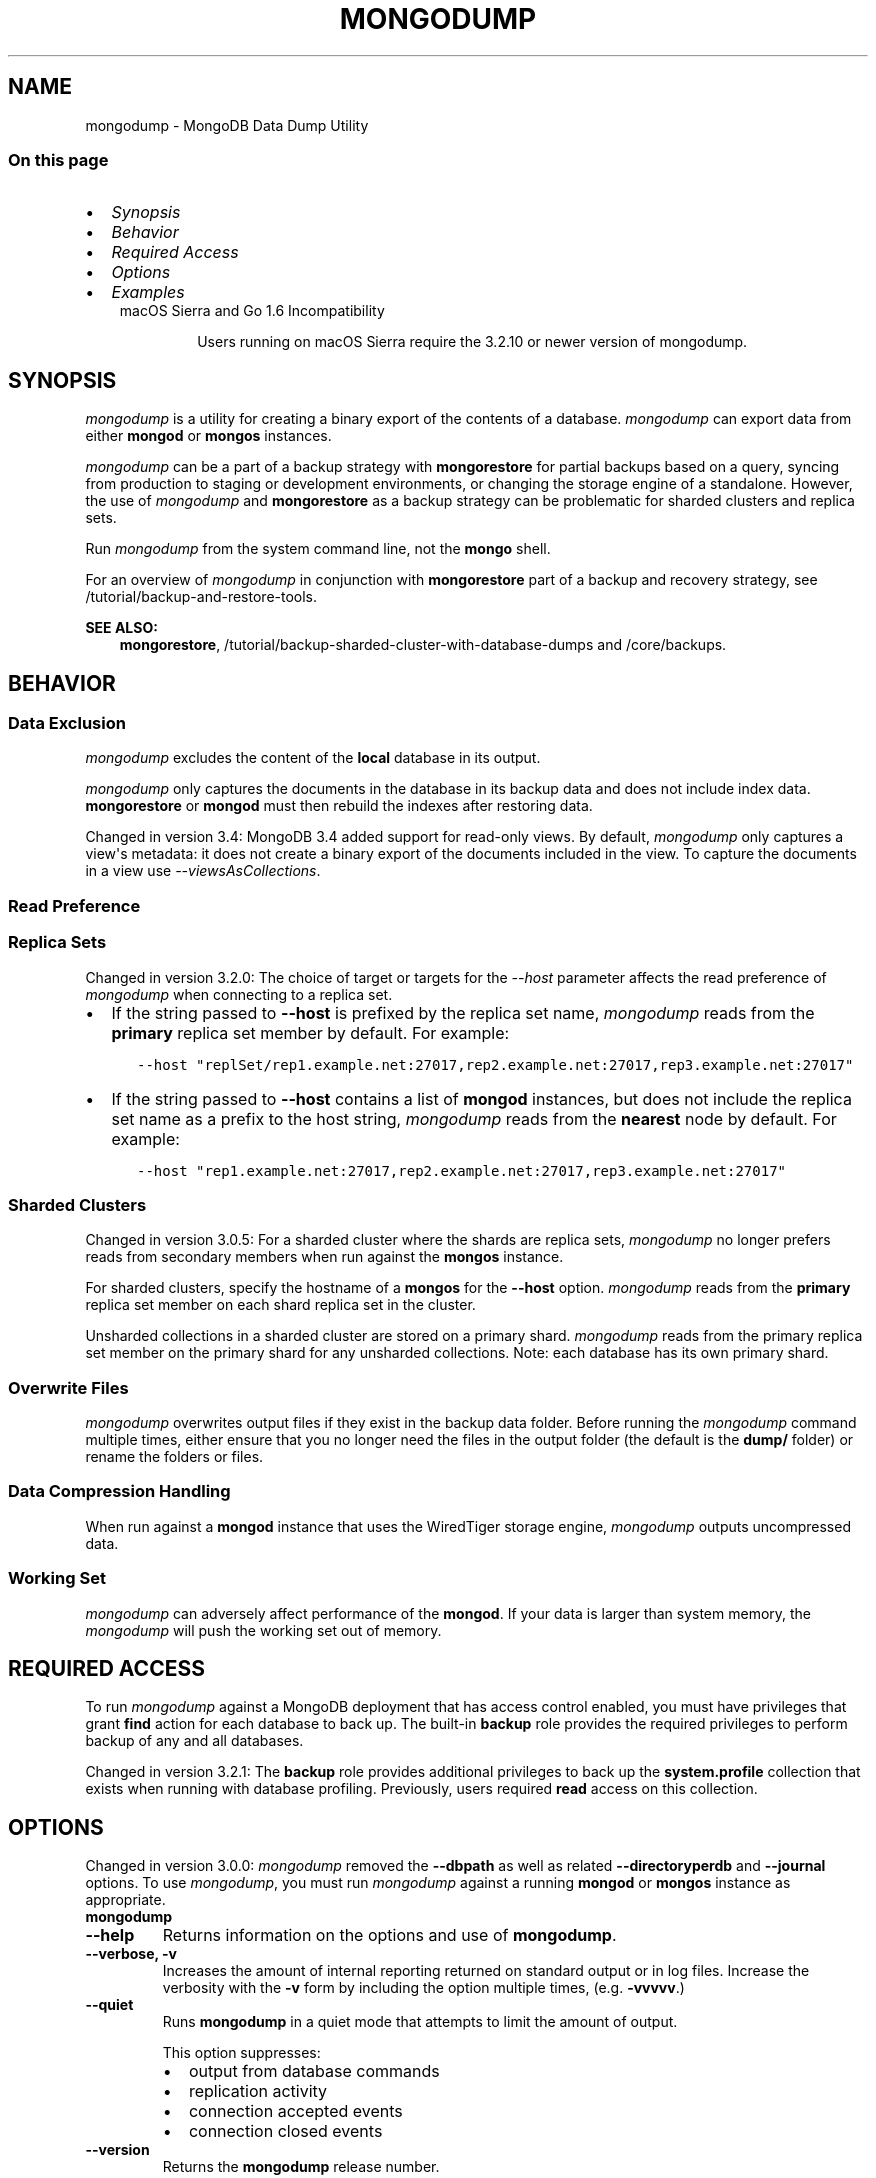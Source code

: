 .\" Man page generated from reStructuredText.
.
.TH "MONGODUMP" "1" "Oct 24, 2019" "4.0" "mongodb-manual"
.SH NAME
mongodump \- MongoDB Data Dump Utility
.
.nr rst2man-indent-level 0
.
.de1 rstReportMargin
\\$1 \\n[an-margin]
level \\n[rst2man-indent-level]
level margin: \\n[rst2man-indent\\n[rst2man-indent-level]]
-
\\n[rst2man-indent0]
\\n[rst2man-indent1]
\\n[rst2man-indent2]
..
.de1 INDENT
.\" .rstReportMargin pre:
. RS \\$1
. nr rst2man-indent\\n[rst2man-indent-level] \\n[an-margin]
. nr rst2man-indent-level +1
.\" .rstReportMargin post:
..
.de UNINDENT
. RE
.\" indent \\n[an-margin]
.\" old: \\n[rst2man-indent\\n[rst2man-indent-level]]
.nr rst2man-indent-level -1
.\" new: \\n[rst2man-indent\\n[rst2man-indent-level]]
.in \\n[rst2man-indent\\n[rst2man-indent-level]]u
..
.SS On this page
.INDENT 0.0
.IP \(bu 2
\fI\%Synopsis\fP
.IP \(bu 2
\fI\%Behavior\fP
.IP \(bu 2
\fI\%Required Access\fP
.IP \(bu 2
\fI\%Options\fP
.IP \(bu 2
\fI\%Examples\fP
.UNINDENT
.INDENT 0.0
.INDENT 3.5
.IP "macOS Sierra and Go 1.6 Incompatibility"
.sp
Users running on macOS Sierra require the 3.2.10 or newer version
of  mongodump\&.
.UNINDENT
.UNINDENT
.SH SYNOPSIS
.sp
\fI\%mongodump\fP is a utility for creating a binary export of the
contents of a database. \fI\%mongodump\fP can export data from
either \fBmongod\fP or \fBmongos\fP instances.
.sp
\fI\%mongodump\fP can be a part of a backup strategy with \fBmongorestore\fP for partial
backups based on a query, syncing from production to staging or
development environments, or changing the storage engine of a
standalone. However, the use of \fI\%mongodump\fP and
\fBmongorestore\fP as a backup strategy can be problematic for
sharded clusters and replica sets.
.sp
Run \fI\%mongodump\fP from the system command line, not the \fBmongo\fP shell.
.sp
For an overview of \fI\%mongodump\fP in conjunction with
\fBmongorestore\fP part of a backup and recovery strategy, see
/tutorial/backup\-and\-restore\-tools\&.
.sp
\fBSEE ALSO:\fP
.INDENT 0.0
.INDENT 3.5
\fBmongorestore\fP,
/tutorial/backup\-sharded\-cluster\-with\-database\-dumps
and /core/backups\&.
.UNINDENT
.UNINDENT
.SH BEHAVIOR
.SS Data Exclusion
.sp
\fI\%mongodump\fP excludes the content of the \fBlocal\fP database in its output.
.sp
\fI\%mongodump\fP only captures the documents in the database in its
backup data and does not include index data. \fBmongorestore\fP or
\fBmongod\fP must then rebuild the indexes after restoring data.
.sp
Changed in version 3.4: MongoDB 3.4 added support for
read\-only views\&. By default,
\fI\%mongodump\fP only captures a view\(aqs metadata: it does not
create a binary export of the documents included in the view. To
capture the documents in a view use \fI\%\-\-viewsAsCollections\fP\&.

.SS Read Preference
.SS Replica Sets
.sp
Changed in version 3.2.0: The choice of target or targets for the \fI\%\-\-host\fP
parameter affects the read preference of \fI\%mongodump\fP
when connecting to a replica set.
.INDENT 0.0
.IP \(bu 2
If the string passed to \fB\-\-host\fP is prefixed by the replica set name,
\fI\%mongodump\fP reads from the \fBprimary\fP replica set
member by default. For example:
.INDENT 2.0
.INDENT 3.5
.sp
.nf
.ft C
\-\-host "replSet/rep1.example.net:27017,rep2.example.net:27017,rep3.example.net:27017"
.ft P
.fi
.UNINDENT
.UNINDENT
.IP \(bu 2
If the string passed to \fB\-\-host\fP contains a list of
\fBmongod\fP instances, but does not include the replica set
name as a prefix to the host string, \fI\%mongodump\fP
reads from the \fBnearest\fP node by default. For example:
.INDENT 2.0
.INDENT 3.5
.sp
.nf
.ft C
\-\-host "rep1.example.net:27017,rep2.example.net:27017,rep3.example.net:27017"
.ft P
.fi
.UNINDENT
.UNINDENT
.UNINDENT

.SS Sharded Clusters
.sp
Changed in version 3.0.5: For a sharded cluster where the shards are replica sets,
\fI\%mongodump\fP no longer prefers reads from secondary
members when run against the \fBmongos\fP instance.

.sp
For sharded clusters, specify the hostname of a \fBmongos\fP
for the \fB\-\-host\fP option.
\fI\%mongodump\fP reads from the \fBprimary\fP replica set
member on each shard replica set in the cluster.
.sp
Unsharded collections in a sharded cluster are stored on a
primary shard\&.
\fI\%mongodump\fP reads from the primary replica set member on
the primary shard for any unsharded collections. Note: each
database has its own primary shard.
.SS Overwrite Files
.sp
\fI\%mongodump\fP overwrites output files if they exist in the
backup data folder. Before running the \fI\%mongodump\fP command
multiple times, either ensure that you no longer need the files in the
output folder (the default is the \fBdump/\fP folder) or rename the
folders or files.
.SS Data Compression Handling
.sp
When run against a \fBmongod\fP instance that uses the
WiredTiger storage engine,
\fI\%mongodump\fP outputs uncompressed data.
.SS Working Set
.sp
\fI\%mongodump\fP can adversely affect performance of the
\fBmongod\fP\&. If your data is larger than system memory, the
\fI\%mongodump\fP will push the working set out of memory.
.SH REQUIRED ACCESS
.sp
To run \fI\%mongodump\fP against a MongoDB deployment that has
access control enabled, you must have
privileges that grant \fBfind\fP action for each database to
back up. The built\-in \fBbackup\fP role provides the required
privileges to perform backup of any and all databases.
.sp
Changed in version 3.2.1: The \fBbackup\fP role provides additional privileges to back
up the \fBsystem.profile\fP
collection that exists when running with database profiling\&. Previously, users required
\fBread\fP access on this collection.

.SH OPTIONS
.sp
Changed in version 3.0.0: \fI\%mongodump\fP removed the \fB\-\-dbpath\fP as well as related
\fB\-\-directoryperdb\fP and \fB\-\-journal\fP options. To use
\fI\%mongodump\fP, you must run \fI\%mongodump\fP against a running
\fBmongod\fP or \fBmongos\fP instance as appropriate.

.INDENT 0.0
.TP
.B mongodump
.UNINDENT
.INDENT 0.0
.TP
.B \-\-help
Returns information on the options and use of \fBmongodump\fP\&.
.UNINDENT
.INDENT 0.0
.TP
.B \-\-verbose, \-v
Increases the amount of internal reporting returned on standard output
or in log files. Increase the verbosity with the \fB\-v\fP form by
including the option multiple times, (e.g. \fB\-vvvvv\fP\&.)
.UNINDENT
.INDENT 0.0
.TP
.B \-\-quiet
Runs \fBmongodump\fP in a quiet mode that attempts to limit the amount
of output.
.sp
This option suppresses:
.INDENT 7.0
.IP \(bu 2
output from database commands
.IP \(bu 2
replication activity
.IP \(bu 2
connection accepted events
.IP \(bu 2
connection closed events
.UNINDENT
.UNINDENT
.INDENT 0.0
.TP
.B \-\-version
Returns the \fBmongodump\fP release number.
.UNINDENT
.INDENT 0.0
.TP
.B \-\-uri <connectionString>
New in version 3.4.6.

.sp
Specify a resolvable URI connection string to connect to the MongoDB deployment.
.INDENT 7.0
.INDENT 3.5
.sp
.nf
.ft C
\-\-uri "mongodb://[username:password@]host1[:port1][,host2[:port2],...[,hostN[:portN]]][/[database][?options]]"
.ft P
.fi
.UNINDENT
.UNINDENT
.sp
For more information on the components of the connection string, see
the Connection String URI Format documentation.
.sp
\fBIMPORTANT:\fP
.INDENT 7.0
.INDENT 3.5
The following command\-line options cannot be used in conjunction
with \fI\%\-\-uri\fP option:
.INDENT 0.0
.IP \(bu 2
\fI\%\-\-host\fP
.IP \(bu 2
\fI\%\-\-port\fP
.IP \(bu 2
\fI\%\-\-db\fP
.IP \(bu 2
\fI\%\-\-username\fP
.IP \(bu 2
\fI\%\-\-password\fP  (if the
URI connection string also includes the password)
.IP \(bu 2
\fI\%\-\-authenticationDatabase\fP
.IP \(bu 2
\fI\%\-\-authenticationMechanism\fP
.UNINDENT
.sp
Instead, specify these options as part of your \fI\%\-\-uri\fP
connection string.
.UNINDENT
.UNINDENT
.UNINDENT
.INDENT 0.0
.TP
.B \-\-host <hostname><:port>, \-h <hostname><:port>
\fIDefault\fP: localhost:27017
.sp
Specifies a resolvable hostname for the \fBmongod\fP to which to
connect. By default, the \fBmongodump\fP attempts to connect to a MongoDB
instance running on the localhost on port number \fB27017\fP\&.
.sp
To connect to a replica set, specify the
\fBreplSetName\fP and a seed list of set members, as in
the following:
.INDENT 7.0
.INDENT 3.5
.sp
.nf
.ft C
\-\-host <replSetName>/<hostname1><:port>,<hostname2><:port>,<...>
.ft P
.fi
.UNINDENT
.UNINDENT
.sp
When specifying the replica set list format, \fBmongodump\fP always connects to
the primary\&.
.sp
You can also connect to any single member of the replica set by specifying
the host and port of only that member:
.INDENT 7.0
.INDENT 3.5
.sp
.nf
.ft C
\-\-host <hostname1><:port>
.ft P
.fi
.UNINDENT
.UNINDENT
.sp
Changed in version 3.0.0: If you use IPv6 and use the \fB<address>:<port>\fP format, you must
enclose the portion of an address and port combination in
brackets (e.g. \fB[<address>]\fP).

.sp
\fBNOTE:\fP
.INDENT 7.0
.INDENT 3.5
You cannot specify both \fI\%\-\-host\fP and \fI\%\-\-uri\fP\&.
.UNINDENT
.UNINDENT
.UNINDENT
.INDENT 0.0
.TP
.B \-\-port <port>
\fIDefault\fP: 27017
.sp
Specifies the TCP port on which the MongoDB instance listens for
client connections.
.sp
\fBNOTE:\fP
.INDENT 7.0
.INDENT 3.5
You cannot specify both \fI\%\-\-port\fP and \fI\%\-\-uri\fP\&.
.UNINDENT
.UNINDENT
.UNINDENT
.INDENT 0.0
.TP
.B \-\-ipv6
\fIRemoved in version 3.0.\fP
.sp
Enables IPv6 support and allows \fBmongodump\fP to connect to the
MongoDB instance using an IPv6 network. Prior to MongoDB 3.0, you
had to specify \fI\%\-\-ipv6\fP to use IPv6. In MongoDB 3.0 and later, IPv6
is always enabled.
.UNINDENT
.INDENT 0.0
.TP
.B \-\-ssl
New in version 2.6.

.sp
Enables connection to a \fBmongod\fP or \fBmongos\fP that has
TLS/SSL support enabled.
.sp
For more information about TLS/SSL and MongoDB, see
/tutorial/configure\-ssl and
/tutorial/configure\-ssl\-clients .
.UNINDENT
.INDENT 0.0
.TP
.B \-\-sslCAFile <filename>
New in version 2.6.

.sp
Specifies the \fB\&.pem\fP file that contains the root certificate chain
from the Certificate Authority. Specify the file name of the
\fB\&.pem\fP file using relative or absolute paths.
.sp
Starting in version 3.4, if \fB\-\-sslCAFile\fP or \fBssl.CAFile\fP is not
specified and you are not using x.509 authentication, the
system\-wide CA certificate store will be used when connecting to an
TLS/SSL\-enabled server.
.sp
If using x.509 authentication, \fB\-\-sslCAFile\fP or \fBssl.CAFile\fP
must be specified unless using \fB\-\-sslCertificateSelector\fP\&.
.sp
\fBWARNING:\fP
.INDENT 7.0
.INDENT 3.5
\fBVersion 3.2 and earlier:\fP For TLS/SSL connections (\fB\-\-ssl\fP) to
\fBmongod\fP and \fBmongos\fP, if the \fBmongodump\fP runs without the
\fI\%\-\-sslCAFile\fP, \fBmongodump\fP will not attempt
to validate the server certificates. This creates a vulnerability
to expired \fBmongod\fP and \fBmongos\fP certificates as
well as to foreign processes posing as valid \fBmongod\fP or
\fBmongos\fP instances. Ensure that you \fIalways\fP specify the
CA file to validate the server certificates in cases where
intrusion is a possibility.
.UNINDENT
.UNINDENT
.sp
For more information about TLS/SSL and MongoDB, see
/tutorial/configure\-ssl and
/tutorial/configure\-ssl\-clients .
.UNINDENT
.INDENT 0.0
.TP
.B \-\-sslPEMKeyFile <filename>
New in version 2.6.

.sp
Specifies the \fB\&.pem\fP file that contains both the TLS/SSL certificate
and key. Specify the file name of the \fB\&.pem\fP file using relative
or absolute paths.
.sp
This option is required when using the \fI\%\-\-ssl\fP option to connect
to a \fBmongod\fP or \fBmongos\fP that has
\fBCAFile\fP enabled \fIwithout\fP
\fBallowConnectionsWithoutCertificates\fP\&.
.sp
For more information about TLS/SSL and MongoDB, see
/tutorial/configure\-ssl and
/tutorial/configure\-ssl\-clients .
.UNINDENT
.INDENT 0.0
.TP
.B \-\-sslPEMKeyPassword <value>
New in version 2.6.

.sp
Specifies the password to de\-crypt the certificate\-key file (i.e.
\fI\%\-\-sslPEMKeyFile\fP). Use the \fI\%\-\-sslPEMKeyPassword\fP option only if the
certificate\-key file is encrypted. In all cases, the \fBmongodump\fP will
redact the password from all logging and reporting output.
.sp
If the private key in the PEM file is encrypted and you do not specify
the \fI\%\-\-sslPEMKeyPassword\fP option, the \fBmongodump\fP will prompt for a passphrase. See
ssl\-certificate\-password\&.
.sp
For more information about TLS/SSL and MongoDB, see
/tutorial/configure\-ssl and
/tutorial/configure\-ssl\-clients .
.UNINDENT
.INDENT 0.0
.TP
.B \-\-sslCRLFile <filename>
New in version 2.6.

.sp
Specifies the \fB\&.pem\fP file that contains the Certificate Revocation
List. Specify the file name of the \fB\&.pem\fP file using relative or
absolute paths.
.sp
For more information about TLS/SSL and MongoDB, see
/tutorial/configure\-ssl and
/tutorial/configure\-ssl\-clients .
.UNINDENT
.INDENT 0.0
.TP
.B \-\-sslAllowInvalidCertificates
New in version 2.6.

.sp
Bypasses the validation checks for server certificates and allows
the use of invalid certificates. When using the
\fBallowInvalidCertificates\fP setting, MongoDB logs as a
warning the use of the invalid certificate.
.sp
Starting in MongoDB 4.0, if you specify
\fB\-\-sslAllowInvalidCertificates\fP or \fBssl.allowInvalidCertificates:
true\fP when using x.509 authentication, an invalid certificate is
only sufficient to establish a TLS/SSL connection but is
\fIinsufficient\fP for authentication.
.sp
\fBWARNING:\fP
.INDENT 7.0
.INDENT 3.5
Although available, avoid using the
\fB\-\-sslAllowInvalidCertificates\fP option if possible. If the use of
\fB\-\-sslAllowInvalidCertificates\fP is necessary, only use the option
on systems where intrusion is not possible.
.sp
If the \fBmongo\fP shell (and other
mongodb\-tools\-support\-ssl) runs with the
\fB\-\-sslAllowInvalidCertificates\fP option, the
\fBmongo\fP shell (and other
mongodb\-tools\-support\-ssl) will not attempt to validate
the server certificates. This creates a vulnerability to expired
\fBmongod\fP and \fBmongos\fP certificates as
well as to foreign processes posing as valid
\fBmongod\fP or \fBmongos\fP instances. If you
only need to disable the validation of the hostname in the
TLS/SSL certificates, see \fB\-\-sslAllowInvalidHostnames\fP\&.
.UNINDENT
.UNINDENT
.sp
For more information about TLS/SSL and MongoDB, see
/tutorial/configure\-ssl and
/tutorial/configure\-ssl\-clients .
.UNINDENT
.INDENT 0.0
.TP
.B \-\-sslAllowInvalidHostnames
New in version 3.0.

.sp
Disables the validation of the hostnames in TLS/SSL certificates. Allows
\fBmongodump\fP to connect to MongoDB instances even if the hostname in their
certificates do not match the specified hostname.
.sp
For more information about TLS/SSL and MongoDB, see
/tutorial/configure\-ssl and
/tutorial/configure\-ssl\-clients .
.UNINDENT
.INDENT 0.0
.TP
.B \-\-sslFIPSMode
New in version 2.6.

.sp
Directs the \fBmongodump\fP to use the FIPS mode of the TLS/SSL
library. Your system must have a FIPS compliant library to use
the \fI\%\-\-sslFIPSMode\fP option.
.sp
\fBNOTE:\fP
.INDENT 7.0
.INDENT 3.5
FIPS\-compatible TLS/SSL is
available only in \fI\%MongoDB Enterprise\fP\&. See
/tutorial/configure\-fips for more information.
.UNINDENT
.UNINDENT
.UNINDENT
.INDENT 0.0
.TP
.B \-\-username <username>, \-u <username>
Specifies a username with which to authenticate to a MongoDB database
that uses authentication. Use in conjunction with the \fI\%\-\-password\fP and
\fI\%\-\-authenticationDatabase\fP options.
.sp
\fBNOTE:\fP
.INDENT 7.0
.INDENT 3.5
You cannot specify both \fI\%\-\-username\fP and \fI\%\-\-uri\fP\&.
.UNINDENT
.UNINDENT
.UNINDENT
.INDENT 0.0
.TP
.B \-\-password <password>, \-p <password>
Specifies a password with which to authenticate to a MongoDB database
that uses authentication. Use in conjunction with the \fI\%\-\-username\fP and
\fI\%\-\-authenticationDatabase\fP options.
.sp
Changed in version 3.0.2: To prompt the user
for the password, pass the \fI\%\-\-username\fP option without
\fI\%\-\-password\fP or specify an empty string as the \fI\%\-\-password\fP value,
as in \fB\-\-password ""\fP .

.sp
\fBNOTE:\fP
.INDENT 7.0
.INDENT 3.5
You cannot specify both \fI\%\-\-password\fP and \fI\%\-\-uri\fP\&.
.UNINDENT
.UNINDENT
.UNINDENT
.INDENT 0.0
.TP
.B \-\-authenticationDatabase <dbname>
Specifies the authentication database where the specified \fI\%\-\-username\fP has been created.
See user\-authentication\-database\&.
.sp
\fBNOTE:\fP
.INDENT 7.0
.INDENT 3.5
You cannot specify both \fI\%\-\-authenticationDatabase\fP and \fI\%\-\-uri\fP\&.
.UNINDENT
.UNINDENT
.sp
If you do not specify an authentication database, \fBmongodump\fP
assumes that the database specified to export holds the user\(aqs credentials.
.sp
If you do not specify an authentication database or a database to
export, \fBmongodump\fP assumes the \fBadmin\fP database holds the user\(aqs
credentials.
.UNINDENT
.INDENT 0.0
.TP
.B \-\-authenticationMechanism <name>
\fIDefault\fP: SCRAM\-SHA\-1
.sp
Specifies the authentication mechanism the \fBmongodump\fP instance uses to
authenticate to the \fBmongod\fP or \fBmongos\fP\&.
.sp
Changed in version 4.0: MongoDB removes support for the deprecated MongoDB
Challenge\-Response (\fBMONGODB\-CR\fP) authentication mechanism.
.sp
MongoDB adds support for SCRAM mechanism using the SHA\-256 hash
function (\fBSCRAM\-SHA\-256\fP).

.TS
center;
|l|l|.
_
T{
Value
T}	T{
Description
T}
_
T{
SCRAM\-SHA\-1
T}	T{
\fI\%RFC 5802\fP standard
Salted Challenge Response Authentication Mechanism using the SHA\-1
hash function.
T}
_
T{
SCRAM\-SHA\-256
T}	T{
\fI\%RFC 7677\fP standard
Salted Challenge Response Authentication Mechanism using the SHA\-256
hash function.
.sp
Requires featureCompatibilityVersion set to \fB4.0\fP\&.
.sp
New in version 4.0.
T}
_
T{
MONGODB\-X509
T}	T{
MongoDB TLS/SSL certificate authentication.
T}
_
T{
GSSAPI (Kerberos)
T}	T{
External authentication using Kerberos. This mechanism is
available only in \fI\%MongoDB Enterprise\fP\&.
T}
_
T{
PLAIN (LDAP SASL)
T}	T{
External authentication using LDAP. You can also use \fBPLAIN\fP
for authenticating in\-database users. \fBPLAIN\fP transmits
passwords in plain text. This mechanism is available only in
\fI\%MongoDB Enterprise\fP\&.
T}
_
.TE
.sp
\fBNOTE:\fP
.INDENT 7.0
.INDENT 3.5
You cannot specify both \fI\%\-\-authenticationMechanism\fP and \fI\%\-\-uri\fP\&.
.UNINDENT
.UNINDENT
.UNINDENT
.INDENT 0.0
.TP
.B \-\-gssapiServiceName
New in version 2.6.

.sp
Specify the name of the service using GSSAPI/Kerberos\&. Only required if the service does not use the
default name of \fBmongodb\fP\&.
.sp
This option is available only in MongoDB Enterprise.
.UNINDENT
.INDENT 0.0
.TP
.B \-\-gssapiHostName
New in version 2.6.

.sp
Specify the hostname of a service using GSSAPI/Kerberos\&. \fIOnly\fP required if the hostname of a machine does
not match the hostname resolved by DNS.
.sp
This option is available only in MongoDB Enterprise.
.UNINDENT
.INDENT 0.0
.TP
.B \-\-db <database>, \-d <database>
Specifies a database to backup. If you do not specify a database,
\fI\%mongodump\fP copies all databases in this instance into the dump
files.
.sp
\fBNOTE:\fP
.INDENT 7.0
.INDENT 3.5
You cannot specify both \fI\%\-\-db\fP and \fI\%\-\-uri\fP\&.
.UNINDENT
.UNINDENT
.UNINDENT
.INDENT 0.0
.TP
.B \-\-collection <collection>, \-c <collection>
Specifies a collection to backup. If you do not specify a collection,
this option copies all collections in the specified database or instance
to the dump files.
.UNINDENT
.INDENT 0.0
.TP
.B \-\-query <json>, \-q <json>
Provides a JSON document as a query that optionally limits the
documents included in the output of \fI\%mongodump\fP\&.
.sp
You must enclose the query document in single quotes (\fB\(aq{ ... }\(aq\fP) to ensure that it does
not interact with your shell environment.
.UNINDENT
.INDENT 0.0
.TP
.B \-\-queryFile <path>
New in version 3.2.

.sp
Specifies the path to a file containing a JSON document as a query
filter that limits the documents included in the output of
\fI\%mongodump\fP\&. \fI\%\-\-queryFile\fP enables you to create query filters that
are too large to fit in your terminal\(aqs buffer.
.UNINDENT
.INDENT 0.0
.TP
.B \-\-readPreference <string>
Specify the read preference for
\fBmongodump\fP\&.
.sp
See replica\-set\-read\-preference\-modes\&.
.sp
\fBmongodump\fP defaults to \fBprimary\fP
read preference when connected to a
\fBmongos\fP or a replica set\&.
.sp
Otherwise, \fBmongodump\fP defaults to \fBnearest\fP\&.
.sp
\fBWARNING:\fP
.INDENT 7.0
.INDENT 3.5
Using a read preference other than
\fBprimary\fP with a connection to a \fBmongos\fP may produce
inconsistencies, duplicates, or result in missed documents.
.UNINDENT
.UNINDENT
.sp
See \fI\%Read Preference\fP\&.
.UNINDENT
.INDENT 0.0
.TP
.B \-\-forceTableScan
By default, \fBmongodump\fP uses the \fB_id\fP index when scanning
collections with that index is available (e.g.
3.4\-reference\-views do not have any indexes). Specify \fI\%\-\-forceTableScan\fP
to direct \fBmongodump\fP to scan collection data without the use of the
\fB_id\fP index.
.sp
\fI\%\-\-forceTableScan\fP does not ensure a point\-in\-time snapshot. Use
\fI\%\-\-oplog\fP to create a point\-in\-time snapshot.
.sp
You cannot use \fI\%\-\-forceTableScan\fP with the \fI\%\-\-query\fP option.
.INDENT 7.0
.INDENT 3.5
.IP "MMAPv1 Only"
.sp
Running \fBmongodump\fP with \fI\%\-\-forceTableScan\fP against the
deprecated MMAPv1 storage engine may
result in multiple versions of the same document in the output.
.UNINDENT
.UNINDENT
.UNINDENT
.INDENT 0.0
.TP
.B \-\-gzip
New in version 3.2.

.sp
Compresses the output. If \fI\%mongodump\fP outputs to the dump
directory, the new feature compresses the individual files. The files
have the suffix \fB\&.gz\fP\&.
.sp
If \fI\%mongodump\fP outputs to an archive file or the standard
out stream, the new feature compresses the archive file or the data
output to the stream.
.UNINDENT
.INDENT 0.0
.TP
.B \-\-out <path>, \-o <path>
Specifies the directory where \fI\%mongodump\fP will write
BSON files for the dumped databases. By default,
\fI\%mongodump\fP saves output files in a directory named
\fBdump\fP in the current working directory.
.sp
To send the database dump to standard output, specify "\fB\-\fP" instead of
a path. Write to standard output if you want process the output before
saving it, such as to use \fBgzip\fP to compress the dump. When writing
standard output, \fI\%mongodump\fP does not write the metadata that
writes in a \fB<dbname>.metadata.json\fP file when writing to files
directly.
.sp
You cannot use the \fB\-\-archive\fP option with the
\fI\%\-\-out\fP option.
.UNINDENT
.INDENT 0.0
.TP
.B \-\-archive <file or null>
New in version 3.2.

.sp
Writes the output to a single archive file or to the standard output
(\fBstdout\fP).
.sp
To output the dump to an archive file, run \fI\%mongodump\fP with the new
\fB\-\-archive\fP option and the archive filename.
.sp
To output the dump to the standard output stream in order to pipe to
another process, run \fI\%mongodump\fP with the \fBarchive\fP option
but \fIomit\fP the filename.
.sp
You cannot use the \fB\-\-archive\fP option with the
\fI\%\-\-out\fP option.
.UNINDENT
.INDENT 0.0
.TP
.B \-\-repair
.
\fBNOTE:\fP
.INDENT 7.0
.INDENT 3.5
When repairing a database, you should use \fBmongod \-\-repair\fP
rather than this option. For instructions on repairing a database,
refer to
/tutorial/recover\-data\-following\-unexpected\-shutdown\&.
.UNINDENT
.UNINDENT
.sp
Changes the behavior of \fBmongodump\fP to only write valid data and
exclude data that may be in an invalid state as a result of an
improper shutdown or \fBmongod\fP crash.
.sp
\fI\%\-\-repair\fP is different from \fBmongod \-\-repair\fP, and may produce
a large amount of duplicate documents. It is only available for use
against \fBmongod\fP instances using the \fBmmapv1\fP storage
engine. You cannot run \fI\%\-\-repair\fP against \fBmongos\fP, or against
\fBmongod\fP instances that use the \fBwiredTiger\fP storage
engine.
.sp
For instructions on repairing a database, refer to
/tutorial/recover\-data\-following\-unexpected\-shutdown\&.
.UNINDENT
.INDENT 0.0
.TP
.B \-\-oplog
Creates a file named \fBoplog.bson\fP as part of the
\fI\%mongodump\fP output. The \fBoplog.bson\fP file, located in
the top level of the output directory, contains oplog entries that
occur during the \fI\%mongodump\fP operation. This file provides
an effective point\-in\-time snapshot of the state of a
\fBmongod\fP instance. To restore to a specific point\-in\-time
backup, use the output created with this option in conjunction with
\fBmongorestore \-\-oplogReplay\fP\&.
.sp
Without \fI\%\-\-oplog\fP, if there are write operations during the dump
operation, the dump will not reflect a single moment in time. Changes
made to the database during the update process can affect the output of
the backup.
.sp
\fI\%\-\-oplog\fP has no effect when running \fI\%mongodump\fP
against a \fBmongos\fP instance to dump the entire contents of a
sharded cluster. However, you can use \fI\%\-\-oplog\fP to dump
individual shards.
.sp
\fI\%\-\-oplog\fP only works against nodes that maintain an
oplog\&. This includes all members of a replica set.
.sp
\fI\%\-\-oplog\fP does not dump the oplog collection.
.sp
\fBNOTE:\fP
.INDENT 7.0
.INDENT 3.5
To use \fI\%mongodump\fP with \fI\%\-\-oplog\fP, you must create a full dump of
a replica set member. \fI\%mongodump\fP with  \fI\%\-\-oplog\fP fails
if you use any of the following options to limit the data to be dumped:
.INDENT 0.0
.IP \(bu 2
\fI\%\-\-db\fP
.IP \(bu 2
\fI\%\-\-collection\fP
.UNINDENT
.UNINDENT
.UNINDENT
.sp
\fBSEE ALSO:\fP
.INDENT 7.0
.INDENT 3.5
\fBmongorestore \-\-oplogReplay\fP
.UNINDENT
.UNINDENT
.UNINDENT
.INDENT 0.0
.TP
.B \-\-dumpDbUsersAndRoles
Includes user and role definitions in the database\(aqs dump directory
when performing \fI\%mongodump\fP on a specific database. This
option applies only when you specify a database in the
\fI\%\-\-db\fP option. MongoDB always includes user and role
definitions when \fI\%mongodump\fP applies to an entire instance
and not just a specific database.
.UNINDENT
.INDENT 0.0
.TP
.B \-\-excludeCollection string
New in version 3.0.

.sp
Excludes the specified collection from the \fBmongodump\fP output.
To exclude multiple collections, specify the \fI\%\-\-excludeCollection\fP multiple times.
.UNINDENT
.INDENT 0.0
.TP
.B \-\-excludeCollectionsWithPrefix string
New in version 3.0.

.sp
Excludes all collections with a specified prefix from the \fBmongodump\fP
outputs. To specify multiple prefixes, specify the \fI\%\-\-excludeCollectionsWithPrefix\fP multiple
times.
.UNINDENT
.INDENT 0.0
.TP
.B \-\-numParallelCollections int, \-j int
\fIDefault\fP: 4
.sp
Number of collections \fBmongodump\fP should export
in parallel.
.UNINDENT
.INDENT 0.0
.TP
.B \-\-viewsAsCollections
New in version 3.4.

.sp
When specified, \fBmongodump\fP exports read\-only views as collections. For each view, \fBmongodump\fP will
produce a BSON file containing the documents in the view. If you
\fBmongorestore\fP the produced BSON file, the view will be
restored as a collection\&.
.sp
If you do \fInot\fP include \fI\%\-\-viewsAsCollections\fP,
\fBmongodump\fP captures each view\(aqs metadata. If you include a
view\(aqs metadata file in a \fBmongorestore\fP operation, the view
is recreated.
.UNINDENT
.SH EXAMPLES
.SS \fBmongodump\fP a Collection
.sp
The following operation creates a dump file that contains only the
collection named \fBcollection\fP in the database named \fBtest\fP\&. In
this case the database is running on the local interface on port
\fB27017\fP:
.INDENT 0.0
.INDENT 3.5
.sp
.nf
.ft C
mongodump  \-\-db test \-\-collection collection
.ft P
.fi
.UNINDENT
.UNINDENT
.SS \fBmongodump\fP a Database Excluding Specified Collections
.sp
The following operation dumps all collections in the \fBtest\fP database
except for \fBusers\fP and \fBsalaries\fP:
.INDENT 0.0
.INDENT 3.5
.sp
.nf
.ft C
mongodump  \-\-db test \-\-excludeCollection=users \-\-excludeCollection=salaries
.ft P
.fi
.UNINDENT
.UNINDENT
.SS \fBmongodump\fP with Access Control
.sp
In the next example, \fI\%mongodump\fP creates a database dump
located at \fB/opt/backup/mongodump\-2011\-10\-24\fP, from a database
running on port \fB37017\fP on the host \fBmongodb1.example.net\fP and
authenticating using the username \fBuser\fP and the password
\fBpass\fP, as follows:
.INDENT 0.0
.INDENT 3.5
.sp
.nf
.ft C
mongodump \-\-host mongodb1.example.net \-\-port 37017 \-\-username user \-\-password "pass" \-\-out /opt/backup/mongodump\-2011\-10\-24
.ft P
.fi
.UNINDENT
.UNINDENT
.SS Output to an Archive File
.sp
New in version 3.2.

.sp
To output the dump to an archive file, run \fI\%mongodump\fP with the
\fB\-\-archive\fP option and the archive filename. For example, the following
operation creates a file \fBtest.20150715.archive\fP that contains the dump
of the \fBtest\fP database.
.INDENT 0.0
.INDENT 3.5
.sp
.nf
.ft C
mongodump \-\-archive=test.20150715.archive \-\-db test
.ft P
.fi
.UNINDENT
.UNINDENT
.SS Output an Archive to Standard Output
.sp
New in version 3.2.

.sp
To output the archive to the standard output stream in order to pipe to
another process, run \fI\%mongodump\fP with the \fBarchive\fP
option but \fIomit\fP the filename:
.INDENT 0.0
.INDENT 3.5
.sp
.nf
.ft C
mongodump \-\-archive \-\-db test \-\-port 27017 | mongorestore \-\-archive \-\-port 27018
.ft P
.fi
.UNINDENT
.UNINDENT
.sp
\fBNOTE:\fP
.INDENT 0.0
.INDENT 3.5
You cannot use the \fB\-\-archive\fP option with the
\fI\%\-\-out\fP option.
.UNINDENT
.UNINDENT
.SS Compress the Output
.sp
To compress the files in the output dump directory, run
\fI\%mongodump\fP with the new \fB\-\-gzip\fP option. For example,
the following operation outputs compressed files into the default
\fBdump\fP directory.
.INDENT 0.0
.INDENT 3.5
.sp
.nf
.ft C
mongodump \-\-gzip \-\-db test
.ft P
.fi
.UNINDENT
.UNINDENT
.sp
To compress the archive file output by \fI\%mongodump\fP, use the
\fB\-\-gzip\fP option in conjunction with the \fI\%\-\-archive\fP
option, specifying the name of the compressed file.
.INDENT 0.0
.INDENT 3.5
.sp
.nf
.ft C
mongodump \-\-archive=test.20150715.gz \-\-gzip \-\-db test
.ft P
.fi
.UNINDENT
.UNINDENT
.SH AUTHOR
MongoDB Documentation Project
.SH COPYRIGHT
2008-2019
.\" Generated by docutils manpage writer.
.
